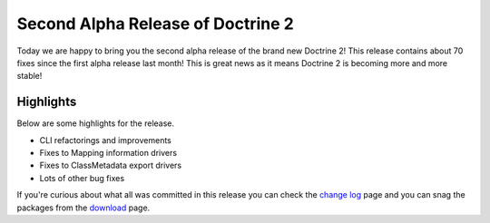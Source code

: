 Second Alpha Release of Doctrine 2
==================================

Today we are happy to bring you the second alpha release of the
brand new Doctrine 2! This release contains about 70 fixes since
the first alpha release last month! This is great news as it means
Doctrine 2 is becoming more and more stable!

Highlights
~~~~~~~~~~

Below are some highlights for the release.


-  CLI refactorings and improvements
-  Fixes to Mapping information drivers
-  Fixes to ClassMetadata export drivers
-  Lots of other bug fixes

If you're curious about what all was committed in this release you
can check the
`change log <http://www.doctrine-project.org/change_log/2_0_0_ALPHA2>`_
page and you can snag the packages from the
`download <http://www.doctrine-project.org/download>`_ page.



.. author:: jwage 
.. categories:: Release
.. tags:: none
.. comments::
